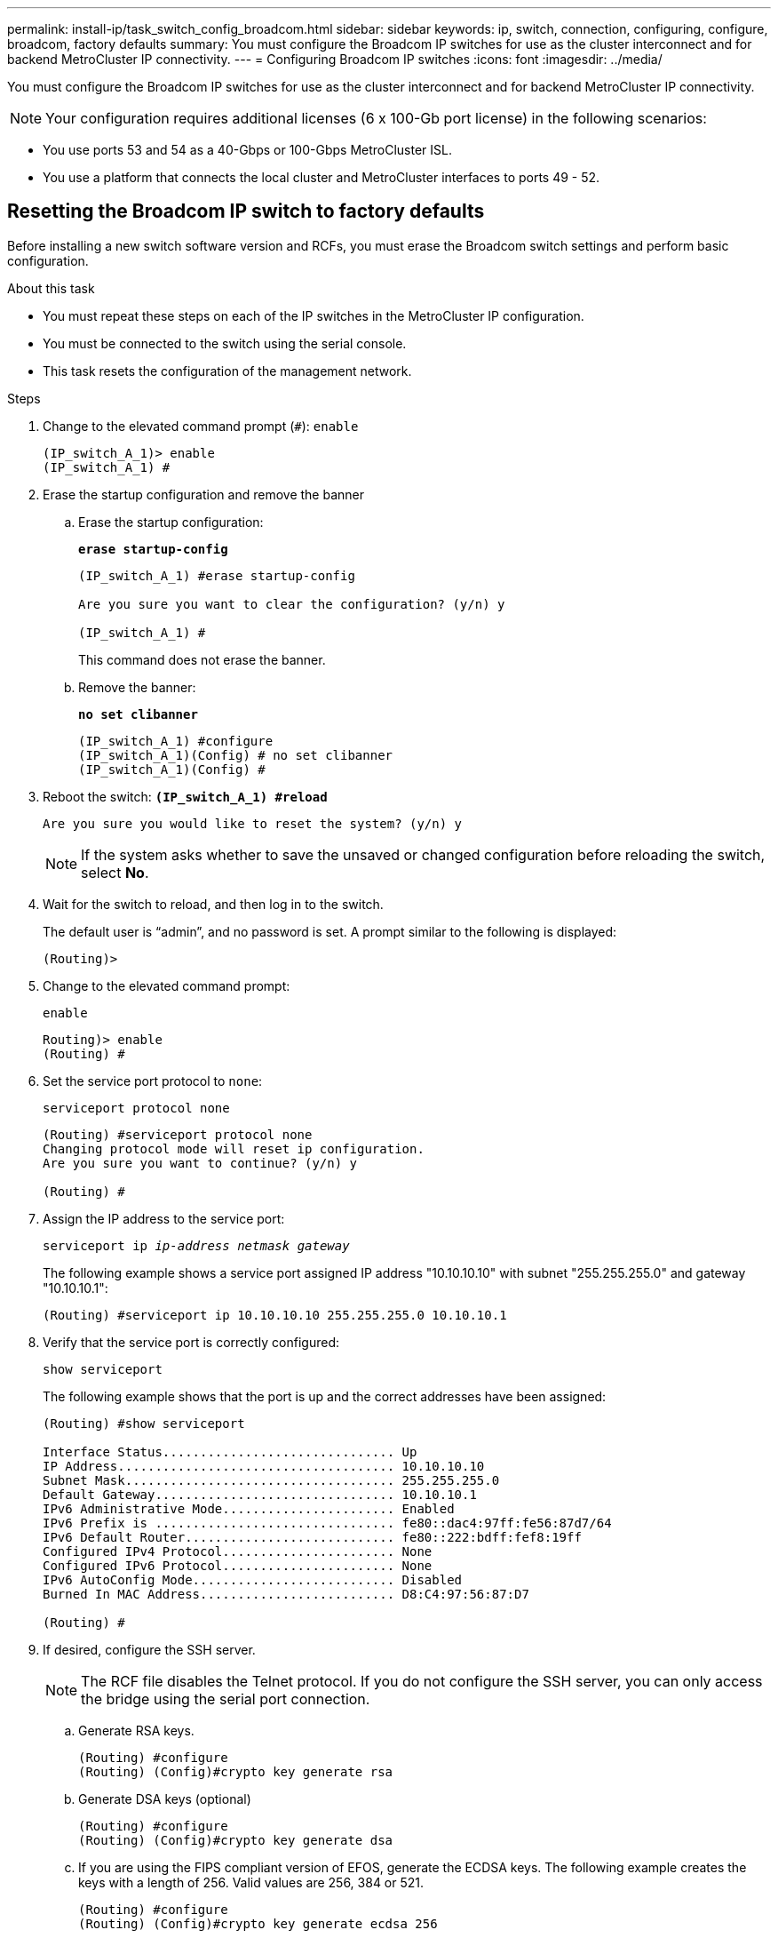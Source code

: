 ---
permalink: install-ip/task_switch_config_broadcom.html
sidebar: sidebar
keywords:  ip, switch, connection, configuring, configure, broadcom, factory defaults
summary: You must configure the Broadcom IP switches for use as the cluster interconnect and for backend MetroCluster IP connectivity.
---
= Configuring Broadcom IP switches
:icons: font
:imagesdir: ../media/

[.lead]
You must configure the Broadcom IP switches for use as the cluster interconnect and for backend MetroCluster IP connectivity.

NOTE: Your configuration requires additional licenses (6 x 100-Gb port license) in the following scenarios:

* You use ports 53 and 54 as a 40-Gbps or 100-Gbps MetroCluster ISL.

* You use a platform that connects the local cluster and MetroCluster interfaces to ports 49 - 52.


== Resetting the Broadcom IP switch to factory defaults

Before installing a new switch software version and RCFs, you must erase the Broadcom switch settings and perform basic configuration.

.About this task

* You must repeat these steps on each of the IP switches in the MetroCluster IP configuration.
* You must be connected to the switch using the serial console.
* This task resets the configuration of the management network.

.Steps


. Change to the elevated command prompt (`#`): `enable`
+
----
(IP_switch_A_1)> enable
(IP_switch_A_1) #
----

. Erase the startup configuration and remove the banner
.. Erase the startup configuration:
+

*`erase startup-config`*
+
-----
(IP_switch_A_1) #erase startup-config

Are you sure you want to clear the configuration? (y/n) y

(IP_switch_A_1) #
-----
+

This command does not erase the banner.
+
..	Remove the banner:
+

*`no set clibanner`*
+
-----
(IP_switch_A_1) #configure
(IP_switch_A_1)(Config) # no set clibanner
(IP_switch_A_1)(Config) #
-----

. Reboot the switch:
*`(IP_switch_A_1) #reload*`
+
----
Are you sure you would like to reset the system? (y/n) y
----
+
NOTE: If the system asks whether to save the unsaved or changed configuration before reloading the switch, select *No*.

. Wait for the switch to reload, and then log in to the switch.
+
The default user is "`admin`", and no password is set. A prompt similar to the following is displayed:
+
----
(Routing)>
----

. Change to the elevated command prompt:
+
`enable`
+
----
Routing)> enable
(Routing) #
----

. Set the service port protocol to `none`:
+
`serviceport protocol none`
+
----
(Routing) #serviceport protocol none
Changing protocol mode will reset ip configuration.
Are you sure you want to continue? (y/n) y

(Routing) #
----

. Assign the IP address to the service port:
+
`serviceport ip _ip-address_ _netmask_ _gateway_`
+
The following example shows a service port assigned IP address "10.10.10.10" with subnet "255.255.255.0" and gateway "10.10.10.1":
+
----
(Routing) #serviceport ip 10.10.10.10 255.255.255.0 10.10.10.1
----

. Verify that the service port is correctly configured:
+
`show serviceport`
+
The following example shows that the port is up and the correct addresses have been assigned:
+
----
(Routing) #show serviceport

Interface Status............................... Up
IP Address..................................... 10.10.10.10
Subnet Mask.................................... 255.255.255.0
Default Gateway................................ 10.10.10.1
IPv6 Administrative Mode....................... Enabled
IPv6 Prefix is ................................ fe80::dac4:97ff:fe56:87d7/64
IPv6 Default Router............................ fe80::222:bdff:fef8:19ff
Configured IPv4 Protocol....................... None
Configured IPv6 Protocol....................... None
IPv6 AutoConfig Mode........................... Disabled
Burned In MAC Address.......................... D8:C4:97:56:87:D7

(Routing) #
----

. If desired, configure the SSH server.
+
NOTE: The RCF file disables the Telnet protocol. If you do not configure the SSH server, you can only access the bridge using the serial port connection.

 .. Generate RSA keys.
+
----
(Routing) #configure
(Routing) (Config)#crypto key generate rsa
----

 .. Generate DSA keys (optional)
+
----
(Routing) #configure
(Routing) (Config)#crypto key generate dsa
----

.. If you are using the FIPS compliant version of EFOS, generate the ECDSA keys. The following example creates the keys with a length of 256. Valid values are 256, 384 or 521.
+
-----
(Routing) #configure
(Routing) (Config)#crypto key generate ecdsa 256
-----
+

 .. Enable the SSH server.
+
If necessary, exit the configuration context.
+
----
(Routing) (Config)#end
(Routing) #ip ssh server enable
----
+
NOTE: If keys already exist, then you might be asked to overwrite them.

. If desired, configure the domain and name server:
+
`configure`
+
The following example shows the `ip domain` and `ip name server` commands:
+
----
(Routing) # configure
(Routing) (Config)#ip domain name lab.netapp.com
(Routing) (Config)#ip name server 10.99.99.1 10.99.99.2
(Routing) (Config)#exit
(Routing) (Config)#
----

. If desired, configure the time zone and time synchronization (SNTP).
+
The following example shows the `sntp` commands, specifying the IP address of the SNTP server and the relative time zone.
+
----
(Routing) #
(Routing) (Config)#sntp client mode unicast
(Routing) (Config)#sntp server 10.99.99.5
(Routing) (Config)#clock timezone -7
(Routing) (Config)#exit
(Routing) (Config)#
----

. Configure the switch name:
+
`hostname IP_switch_A_1`
+
The switch prompt will display the new name:
+
----
(Routing) # hostname IP_switch_A_1

(IP_switch_A_1) #
----

. Save the configuration:
+
`write memory`
+
You receive prompts and output similar to the following example:
+
----
(IP_switch_A_1) #write memory

This operation may take a few minutes.
Management interfaces will not be available during this time.

Are you sure you want to save? (y/n) y

Config file 'startup-config' created successfully .


Configuration Saved!

(IP_switch_A_1) #
----
// BURT-1392530

. Repeat the previous steps on the other three switches in the MetroCluster IP configuration.

== Downloading and installing the Broadcom switch EFOS software

You must download the switch operating system file and RCF file to each switch in the MetroCluster IP configuration.

.About this task

This task must be repeated on each switch in the MetroCluster IP configuration.

=====
*Note the following:*

* When upgrading from EFOS 3.4.x.x to EFOS 3.7.x.x or later, the switch must be running EFOS 3.4.4.6 (or later 3.4.x.x release). If you are running a release prior to that, then upgrade the switch to EFOS 3.4.4.6 (or later 3.4.x.x release) first, then upgrade the switch to EFOS 3.7.x.x or later.

* The configuration for EFOS 3.4.x.x and 3.7.x.x or later are different. Changing the EFOS version from 3.4.x.x to 3.7.x.x or later, or vice versa, requires the switch to be reset to factory defaults and the RCF files for the corresponding EFOS version to be (re)applied. This procedure requires access through the serial console port.

* Beginning with EFOS version 3.7.x.x or later, a non-FIPS compliant and a FIPS compliant version is available. Different steps apply when moving to from a non-FIPS compliant to a FIPS compliant version or vice versa. Changing EFOS from a non-FIPS compliant to a FIPS compliant version or vice versa will reset the switch to factory defaults. This procedure requires access through the serial console port.
=====

.Steps

. Check if your version of EFOS is FIPS compliant or non-FIPS compliant by using the `show fips status` command. In the following examples, `IP_switch_A_1` is using FIPS compliant EFOS and `IP_switch_A_2` is using  non-FIPS compliant EFOS.
+
*Example 1*
+
----
IP_switch_A_1 #show fips status

System running in FIPS mode

IP_switch_A_1 #
----
+
*Example 2*
+
----
IP_switch_A_2 #show fips status
                     ^
% Invalid input detected at `^` marker.

IP_switch_A_2 #
----
// BURT-1392530
. Use the following table to determine which method you must follow:
+
|===

h| *Procedure* h| *Current EFOS version* h| *New EFOS version* h| *High level steps*

.5+a|Steps to upgrade EFOS between two (non) FIPS compliant versions
a| 3.4.x.x
a| 3.4.x.x
a| Install the new EFOS image using method 1)
The configuration and license information is retained
a| 3.4.4.6 (or later 3.4.x.x)
a| 3.7.x.x or later non-FIPS compliant
a|Upgrade EFOS using method 1.
Reset the switch to factory defaults and apply the RCF file for EFOS 3.7.x.x or later
.2+|3.7.x.x or later non-FIPS compliant
a|3.4.4.6 (or later 3.4.x.x)
a|Downgrade EFOS using method 1.
Reset the switch to factory defaults and apply the RCF file for EFOS 3.4.x.x
a|3.7.x.x or later non-FIPS compliant
a|Install the new EFOS image using method 1. The configuration and license information is retained
a|3.7.x.x or later FIPS compliant
a|3.7.x.x or later FIPS compliant
a|Install the new EFOS image using method 1.
The configuration and license information is retained
.2+a|Steps to upgrade to/from a FIPS compliant EFOS version
a|Non-FIPS compliant
a|FIPS compliant
.2+a|Installation of the EFOS image using method 2. The switch configuration and license information will be lost.
a|FIPS compliant
a|Non-FIPS compliant
|===

* Method 1: <<Steps to upgrade EFOS with downloading the software image to the backup boot partition>>

* Method 2: <<Steps to upgrade EFOS using the ONIE OS installation>>
// BURT-1392530

=== Steps to upgrade EFOS with downloading the software image to the backup boot partition

You can perform the following steps only if both EFOS versions are non-FIPS compliant or both EFOS versions are FIPS compliant.

NOTE: Do not use these steps if one version is FIPS compliant and the other version is non-FIPS compliant.


// BURT-1392530
.Steps

. Copy the switch software to the switch: `+copy sftp://user@50.50.50.50/switchsoftware/efos-3.4.4.6.stk backup+`
+
In this example, the efos-3.4.4.6.stk operating system file is copied from the SFTP server at 50.50.50.50 to the backup partition. You need to use the IP address of your TFTP/SFTP server and the file name of the RCF file that you need to install.
+
----
(IP_switch_A_1) #copy sftp://user@50.50.50.50/switchsoftware/efos-3.4.4.6.stk backup
Remote Password:*************

Mode........................................... SFTP
Set Server IP.................................. 50.50.50.50
Path........................................... /switchsoftware/
Filename....................................... efos-3.4.4.6.stk
Data Type...................................... Code
Destination Filename........................... backup

Management access will be blocked for the duration of the transfer
Are you sure you want to start? (y/n) y

File transfer in progress. Management access will be blocked for the duration of the transfer. Please wait...
SFTP Code transfer starting...


File transfer operation completed successfully.

(IP_switch_A_1) #
----

. Set the switch to boot from the backup partition on the next switch reboot:
+
`boot system backup`
+
----
(IP_switch_A_1) #boot system backup
Activating image backup ..

(IP_switch_A_1) #
----

. Verify that the new boot image will be active on the next boot:
+
`show bootvar`
+
----
(IP_switch_A_1) #show bootvar

Image Descriptions

 active :
 backup :


 Images currently available on Flash

 ----  -----------  --------  ---------------  ------------
 unit       active    backup   current-active   next-active
 ----  -----------  --------  ---------------  ------------

	1       3.4.4.2    3.4.4.6      3.4.4.2        3.4.4.6

(IP_switch_A_1) #
----

. Save the configuration:
+
`write memory`
+
----
(IP_switch_A_1) #write memory

This operation may take a few minutes.
Management interfaces will not be available during this time.

Are you sure you want to save? (y/n) y


Configuration Saved!

(IP_switch_A_1) #
----

. Reboot the switch:
+
`reload`
+
----
(IP_switch_A_1) #reload

Are you sure you would like to reset the system? (y/n) y
----

. Wait for the switch to reboot.
+
NOTE: In rare scenarios the switch may fail to boot. Follow the <<Steps to upgrade EFOS using the ONIE OS installation>> to install the new image.
+

. If you change the switch from EFOS 3.4.x.x to EFOS 3.7.x.x or vice versa then follow the following two procedures to apply the correct configuration (RCF):
.. <<Resetting the Broadcom IP switch to factory defaults>>
.. <<Downloading and installing the Broadcom RCF files>>

. Repeat these steps on the remaining three IP switches in the MetroCluster IP configuration.

=== Steps to upgrade EFOS using the ONIE OS installation

You can perform the following steps if one EFOS version is FIPS compliant and the other EFOS version is non-FIPS compliant. These steps can be used to install the non-FIPS or FIPS compliant EFOS 3.7.x.x image from ONIE if the switch fails to boot.

.Steps

. Boot the switch into ONIE installation mode.

+

During boot, select ONIE when the following screen appears:
+
------
 +--------------------------------------------------------------------+
 |EFOS                                                                |
 |*ONIE                                                               |
 |                                                                    |
 |                                                                    |
 |                                                                    |
 |                                                                    |
 |                                                                    |
 |                                                                    |
 |                                                                    |
 |                                                                    |
 |                                                                    |
 |                                                                    |
 +--------------------------------------------------------------------+

------

+

After selecting "ONIE", the switch will then load and present you with the following choices:

+

------
 +--------------------------------------------------------------------+
 |*ONIE: Install OS                                                   |
 | ONIE: Rescue                                                       |
 | ONIE: Uninstall OS                                                 |
 | ONIE: Update ONIE                                                  |
 | ONIE: Embed ONIE                                                   |
 | DIAG: Diagnostic Mode                                              |
 | DIAG: Burn-In Mode                                                 |
 |                                                                    |
 |                                                                    |
 |                                                                    |
 |                                                                    |
 |                                                                    |
 +--------------------------------------------------------------------+

------
+

The switch now will boot into ONIE installation mode.
+

. Stop the ONIE discovery and configure the ethernet interface

+

Once the following message appears press <enter> to invoke the ONIE console:
+
------
 Please press Enter to activate this console. Info: eth0:  Checking link... up.
 ONIE:/ #
------
+
NOTE: The ONIE discovery will continue and messages will be printed to the console.

+
-----
Stop the ONIE discovery
ONIE:/ # onie-discovery-stop
discover: installer mode detected.
Stopping: discover... done.
ONIE:/ #
-----
+

. Configure the ethernet interface and add the route using `ifconfig eth0 <ipAddress> netmask <netmask> up` and `route add default gw <gatewayAddress>`
+
-----
ONIE:/ # ifconfig eth0 10.10.10.10 netmask 255.255.255.0 up
ONIE:/ # route add default gw 10.10.10.1
-----
+

. Verify that the server hosting the ONIE installation file is reachable:

+
----
ONIE:/ # ping 50.50.50.50
PING 50.50.50.50 (50.50.50.50): 56 data bytes
64 bytes from 50.50.50.50: seq=0 ttl=255 time=0.429 ms
64 bytes from 50.50.50.50: seq=1 ttl=255 time=0.595 ms
64 bytes from 50.50.50.50: seq=2 ttl=255 time=0.369 ms
^C
--- 50.50.50.50 ping statistics ---
3 packets transmitted, 3 packets received, 0% packet loss
round-trip min/avg/max = 0.369/0.464/0.595 ms
ONIE:/ #
----

+
. Install the new switch software

+
-----

ONIE:/ # onie-nos-install http:// 50.50.50.50/Software/onie-installer-x86_64
discover: installer mode detected.
Stopping: discover... done.
Info: Fetching http:// 50.50.50.50/Software/onie-installer-3.7.0.4 ...
Connecting to 50.50.50.50 (50.50.50.50:80)
installer            100% |*******************************| 48841k  0:00:00 ETA
ONIE: Executing installer: http:// 50.50.50.50/Software/onie-installer-3.7.0.4
Verifying image checksum ... OK.
Preparing image archive ... OK.
-----
+
The software will install and then reboot the switch. Let the switch reboot normally into the new EFOS version.

+

. Verify that the new switch software is installed
+
*`show bootvar`*
+
-----

(Routing) #show bootvar
Image Descriptions
active :
backup :
Images currently available on Flash
---- 	----------- -------- --------------- ------------
unit 	active 	   backup   current-active  next-active
---- 	----------- -------- --------------- ------------
1 	3.7.0.4     3.7.0.4  3.7.0.4         3.7.0.4
(Routing) #
-----
+
// BURT-1392530
. Complete the installation
+

The switch will reboot with no configuration applied and reset to factory defaults. Follow the two procedures to configure the switch basic settings and apply the RCF file as outlined in the following two documents:
+
.. Configure the switch basic settings. Follow step 4 and later: <<Resetting the Broadcom IP switch to factory defaults>>
.. Create and apply the RCF file as outlined in <<Downloading and installing the Broadcom RCF files>>
// BURT-1392530

== Downloading and installing the Broadcom RCF files

You must download and install the switch RCF file to each switch in the MetroCluster IP configuration.

.Before you begin

This task requires file transfer software, such as FTP, TFTP, SFTP, or SCP, to copy the files to the switches.

.About this task
These steps must be repeated on each of the IP switches in the MetroCluster IP configuration.

There are four RCF files, one for each of the four switches in the MetroCluster IP configuration. You must use the correct RCF files for the switch model you are using.


|===

h| Switch h| RCF file

a|
IP_switch_A_1
a|
v1.32_Switch-A1.txt
a|
IP_switch_A_2
a|
v1.32_Switch-A2.txt
a|
IP_switch_B_1
a|
v1.32_Switch-B1.txt
a|
IP_switch_B_2
a|
v1.32_Switch-B2.txt
|===

NOTE: The RCF files for EFOS version 3.4.4.6 or later 3.4.x.x. release and EFOS version 3.7.0.4 are different. You need to make sure that you have created the correct RCF files for the EFOS version that the switch is running.


|===

h| EFOS version	h| RCF file version

|3.4.x.x	|v1.3x, v1.4x
|3.7.x.x	|v2.x
|===

// BURT-1392530
.Steps
. Generate the Broadcom RCF files for MetroCluster IP.


.. Download the https://mysupport.netapp.com/site/tools/tool-eula/rcffilegenerator[RcfFileGenerator for MetroCluster IP]

.. Generate the RCF file for your configuration using the RcfFileGenerator for MetroCluster IP.
+
NOTE: Modifications to the RCF files after download are not supported.

. Copy the RCF files to the switches:
.. Copy the RCF files to the first switch:
`copy sftp://user@FTP-server-IP-address/RcfFiles/switch-specific-RCF/BES-53248_v1.32_Switch-A1.txt nvram:script BES-53248_v1.32_Switch-A1.scr`
+
In this example, the "BES-53248_v1.32_Switch-A1.txt" RCF file is copied from the SFTP server at "50.50.50.50" to the local bootflash. You need to use the IP address of your TFTP/SFTP server and the file name of the RCF file that you need to install.
+
----
(IP_switch_A_1) #copy sftp://user@50.50.50.50/RcfFiles/BES-53248_v1.32_Switch-A1.txt nvram:script BES-53248_v1.32_Switch-A1.scr

Remote Password:*************

Mode........................................... SFTP
Set Server IP.................................. 50.50.50.50
Path........................................... /RcfFiles/
Filename....................................... BES-53248_v1.32_Switch-A1.txt
Data Type...................................... Config Script
Destination Filename........................... BES-53248_v1.32_Switch-A1.scr

Management access will be blocked for the duration of the transfer
Are you sure you want to start? (y/n) y

File transfer in progress. Management access will be blocked for the duration of the transfer. Please wait...
File transfer operation completed successfully.


Validating configuration script...

config

set clibanner "***************************************************************************

* NetApp Reference Configuration File (RCF)

*

* Switch    : BES-53248


...
The downloaded RCF is validated. Some output is being logged here.
...


Configuration script validated.
File transfer operation completed successfully.

(IP_switch_A_1) #
----

.. Verify that the RCF file is saved as a script:
+
`script list`
+
----
(IP_switch_A_1) #script list

Configuration Script Name        Size(Bytes)  Date of Modification
-------------------------------  -----------  --------------------
BES-53248_v1.32_Switch-A1.scr             852   2019 01 29 18:41:25

1 configuration script(s) found.
2046 Kbytes free.
(IP_switch_A_1) #
----

.. Apply the RCF script:
+
`script apply BES-53248_v1.32_Switch-A1.scr`
+
----
(IP_switch_A_1) #script apply BES-53248_v1.32_Switch-A1.scr

Are you sure you want to apply the configuration script? (y/n) y


config

set clibanner "********************************************************************************

* NetApp Reference Configuration File (RCF)

*

* Switch    : BES-53248

...
The downloaded RCF is validated. Some output is being logged here.
...

Configuration script 'BES-53248_v1.32_Switch-A1.scr' applied.

(IP_switch_A_1) #
----

.. Save the configuration:
+
`write memory`
+
----
(IP_switch_A_1) #write memory

This operation may take a few minutes.
Management interfaces will not be available during this time.

Are you sure you want to save? (y/n) y


Configuration Saved!

(IP_switch_A_1) #
----

.. Reboot the switch:
+
`reload`
+
----
(IP_switch_A_1) #reload

Are you sure you would like to reset the system? (y/n) y
----

.. Repeat the previous steps for each of the other three switches, being sure to copy the matching RCF file to the corresponding switch.

. Reload the switch:
+
`reload`
+
----
IP_switch_A_1# reload
----

. Repeat the previous steps on the other three switches in the MetroCluster IP configuration.

// 21 APR 2021, BURT 1371395
// 23 APR 2021, BURT 1374271
// 16 SEP 2021, BURT 1392530
// 13 JAN 2022, BURT 1448684
// GH issue 166, June 29 2022
// GH issue 152, August 12 2022
// BURT 1493345, August 23 2022

